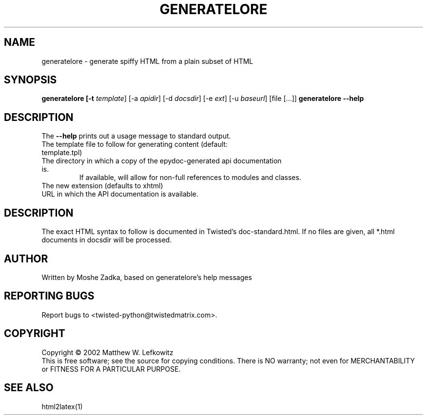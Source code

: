 .TH GENERATELORE "1" "October 2002" "" ""
.SH NAME
generatelore \- generate spiffy HTML from a plain subset of HTML
.SH SYNOPSIS
.B generatelore [-t \fItemplate\fR] [-a \fIapidir\fR] [-d \fIdocsdir\fR]  [-e \fIext\fR] [-u \fIbaseurl\fR] [file [...]]
.B generatelore --help
.SH DESCRIPTION
.PP
The \fB\--help\fR prints out a usage message to standard output.
.TP \fB-t\fR, \fB--template\fR <template>
The template file to follow for generating content (default: template.tpl)
.TP \fB-a\fR, \fB--apidir\fR <apidir>
The directory in which a copy of the epydoc-generated api documentation is.
If available, will allow for non-full references to modules and classes.
.TP \fB-e\fR, \fB--ext\fR <extension>
The new extension (defaults to xhtml)
.TP \fB-u\fR, \fB--baseurl\fR <url>
URL in which the API documentation is available.
.SH DESCRIPTION
The exact HTML syntax to follow is documented in Twisted's doc-standard.html.
If no files are given, all *.html documents in docsdir will be processed.
.SH AUTHOR
Written by Moshe Zadka, based on generatelore's help messages
.SH "REPORTING BUGS"
Report bugs to <twisted-python@twistedmatrix.com>.
.SH COPYRIGHT
Copyright \(co 2002 Matthew W. Lefkowitz
.br
This is free software; see the source for copying conditions.  There is NO
warranty; not even for MERCHANTABILITY or FITNESS FOR A PARTICULAR PURPOSE.
.SH "SEE ALSO"
html2latex(1)
